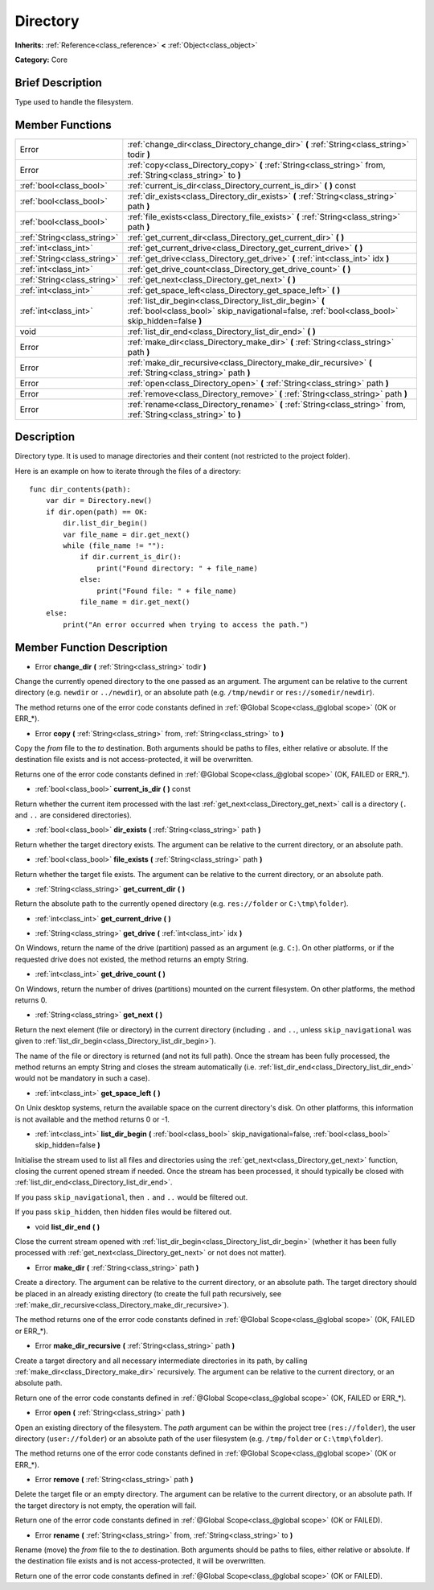.. Generated automatically by doc/tools/makerst.py in Godot's source tree.
.. DO NOT EDIT THIS FILE, but the doc/base/classes.xml source instead.

.. _class_Directory:

Directory
=========

**Inherits:** :ref:`Reference<class_reference>` **<** :ref:`Object<class_object>`

**Category:** Core

Brief Description
-----------------

Type used to handle the filesystem.

Member Functions
----------------

+------------------------------+----------------------------------------------------------------------------------------------------------------------------------------------------------------+
| Error                        | :ref:`change_dir<class_Directory_change_dir>`  **(** :ref:`String<class_string>` todir  **)**                                                                  |
+------------------------------+----------------------------------------------------------------------------------------------------------------------------------------------------------------+
| Error                        | :ref:`copy<class_Directory_copy>`  **(** :ref:`String<class_string>` from, :ref:`String<class_string>` to  **)**                                               |
+------------------------------+----------------------------------------------------------------------------------------------------------------------------------------------------------------+
| :ref:`bool<class_bool>`      | :ref:`current_is_dir<class_Directory_current_is_dir>`  **(** **)** const                                                                                       |
+------------------------------+----------------------------------------------------------------------------------------------------------------------------------------------------------------+
| :ref:`bool<class_bool>`      | :ref:`dir_exists<class_Directory_dir_exists>`  **(** :ref:`String<class_string>` path  **)**                                                                   |
+------------------------------+----------------------------------------------------------------------------------------------------------------------------------------------------------------+
| :ref:`bool<class_bool>`      | :ref:`file_exists<class_Directory_file_exists>`  **(** :ref:`String<class_string>` path  **)**                                                                 |
+------------------------------+----------------------------------------------------------------------------------------------------------------------------------------------------------------+
| :ref:`String<class_string>`  | :ref:`get_current_dir<class_Directory_get_current_dir>`  **(** **)**                                                                                           |
+------------------------------+----------------------------------------------------------------------------------------------------------------------------------------------------------------+
| :ref:`int<class_int>`        | :ref:`get_current_drive<class_Directory_get_current_drive>`  **(** **)**                                                                                       |
+------------------------------+----------------------------------------------------------------------------------------------------------------------------------------------------------------+
| :ref:`String<class_string>`  | :ref:`get_drive<class_Directory_get_drive>`  **(** :ref:`int<class_int>` idx  **)**                                                                            |
+------------------------------+----------------------------------------------------------------------------------------------------------------------------------------------------------------+
| :ref:`int<class_int>`        | :ref:`get_drive_count<class_Directory_get_drive_count>`  **(** **)**                                                                                           |
+------------------------------+----------------------------------------------------------------------------------------------------------------------------------------------------------------+
| :ref:`String<class_string>`  | :ref:`get_next<class_Directory_get_next>`  **(** **)**                                                                                                         |
+------------------------------+----------------------------------------------------------------------------------------------------------------------------------------------------------------+
| :ref:`int<class_int>`        | :ref:`get_space_left<class_Directory_get_space_left>`  **(** **)**                                                                                             |
+------------------------------+----------------------------------------------------------------------------------------------------------------------------------------------------------------+
| :ref:`int<class_int>`        | :ref:`list_dir_begin<class_Directory_list_dir_begin>`  **(** :ref:`bool<class_bool>` skip_navigational=false, :ref:`bool<class_bool>` skip_hidden=false  **)** |
+------------------------------+----------------------------------------------------------------------------------------------------------------------------------------------------------------+
| void                         | :ref:`list_dir_end<class_Directory_list_dir_end>`  **(** **)**                                                                                                 |
+------------------------------+----------------------------------------------------------------------------------------------------------------------------------------------------------------+
| Error                        | :ref:`make_dir<class_Directory_make_dir>`  **(** :ref:`String<class_string>` path  **)**                                                                       |
+------------------------------+----------------------------------------------------------------------------------------------------------------------------------------------------------------+
| Error                        | :ref:`make_dir_recursive<class_Directory_make_dir_recursive>`  **(** :ref:`String<class_string>` path  **)**                                                   |
+------------------------------+----------------------------------------------------------------------------------------------------------------------------------------------------------------+
| Error                        | :ref:`open<class_Directory_open>`  **(** :ref:`String<class_string>` path  **)**                                                                               |
+------------------------------+----------------------------------------------------------------------------------------------------------------------------------------------------------------+
| Error                        | :ref:`remove<class_Directory_remove>`  **(** :ref:`String<class_string>` path  **)**                                                                           |
+------------------------------+----------------------------------------------------------------------------------------------------------------------------------------------------------------+
| Error                        | :ref:`rename<class_Directory_rename>`  **(** :ref:`String<class_string>` from, :ref:`String<class_string>` to  **)**                                           |
+------------------------------+----------------------------------------------------------------------------------------------------------------------------------------------------------------+

Description
-----------

Directory type. It is used to manage directories and their content (not restricted to the project folder).

Here is an example on how to iterate through the files of a directory:

::

    func dir_contents(path):
        var dir = Directory.new()
        if dir.open(path) == OK:
            dir.list_dir_begin()
            var file_name = dir.get_next()
            while (file_name != ""):
                if dir.current_is_dir():
                    print("Found directory: " + file_name)
                else:
                    print("Found file: " + file_name)
                file_name = dir.get_next()
        else:
            print("An error occurred when trying to access the path.")

Member Function Description
---------------------------

.. _class_Directory_change_dir:

- Error  **change_dir**  **(** :ref:`String<class_string>` todir  **)**

Change the currently opened directory to the one passed as an argument. The argument can be relative to the current directory (e.g. ``newdir`` or ``../newdir``), or an absolute path (e.g. ``/tmp/newdir`` or ``res://somedir/newdir``).

The method returns one of the error code constants defined in :ref:`@Global Scope<class_@global scope>` (OK or ERR\_\*).

.. _class_Directory_copy:

- Error  **copy**  **(** :ref:`String<class_string>` from, :ref:`String<class_string>` to  **)**

Copy the *from* file to the *to* destination. Both arguments should be paths to files, either relative or absolute. If the destination file exists and is not access-protected, it will be overwritten.

Returns one of the error code constants defined in :ref:`@Global Scope<class_@global scope>` (OK, FAILED or ERR\_\*).

.. _class_Directory_current_is_dir:

- :ref:`bool<class_bool>`  **current_is_dir**  **(** **)** const

Return whether the current item processed with the last :ref:`get_next<class_Directory_get_next>` call is a directory (``.`` and ``..`` are considered directories).

.. _class_Directory_dir_exists:

- :ref:`bool<class_bool>`  **dir_exists**  **(** :ref:`String<class_string>` path  **)**

Return whether the target directory exists. The argument can be relative to the current directory, or an absolute path.

.. _class_Directory_file_exists:

- :ref:`bool<class_bool>`  **file_exists**  **(** :ref:`String<class_string>` path  **)**

Return whether the target file exists. The argument can be relative to the current directory, or an absolute path.

.. _class_Directory_get_current_dir:

- :ref:`String<class_string>`  **get_current_dir**  **(** **)**

Return the absolute path to the currently opened directory (e.g. ``res://folder`` or ``C:\tmp\folder``).

.. _class_Directory_get_current_drive:

- :ref:`int<class_int>`  **get_current_drive**  **(** **)**

.. _class_Directory_get_drive:

- :ref:`String<class_string>`  **get_drive**  **(** :ref:`int<class_int>` idx  **)**

On Windows, return the name of the drive (partition) passed as an argument (e.g. ``C:``). On other platforms, or if the requested drive does not existed, the method returns an empty String.

.. _class_Directory_get_drive_count:

- :ref:`int<class_int>`  **get_drive_count**  **(** **)**

On Windows, return the number of drives (partitions) mounted on the current filesystem. On other platforms, the method returns 0.

.. _class_Directory_get_next:

- :ref:`String<class_string>`  **get_next**  **(** **)**

Return the next element (file or directory) in the current directory (including ``.`` and ``..``, unless ``skip_navigational`` was given to :ref:`list_dir_begin<class_Directory_list_dir_begin>`).

The name of the file or directory is returned (and not its full path). Once the stream has been fully processed, the method returns an empty String and closes the stream automatically (i.e. :ref:`list_dir_end<class_Directory_list_dir_end>` would not be mandatory in such a case).

.. _class_Directory_get_space_left:

- :ref:`int<class_int>`  **get_space_left**  **(** **)**

On Unix desktop systems, return the available space on the current directory's disk. On other platforms, this information is not available and the method returns 0 or -1.

.. _class_Directory_list_dir_begin:

- :ref:`int<class_int>`  **list_dir_begin**  **(** :ref:`bool<class_bool>` skip_navigational=false, :ref:`bool<class_bool>` skip_hidden=false  **)**

Initialise the stream used to list all files and directories using the :ref:`get_next<class_Directory_get_next>` function, closing the current opened stream if needed. Once the stream has been processed, it should typically be closed with :ref:`list_dir_end<class_Directory_list_dir_end>`.

If you pass ``skip_navigational``, then ``.`` and ``..`` would be filtered out.

If you pass ``skip_hidden``, then hidden files would be filtered out.

.. _class_Directory_list_dir_end:

- void  **list_dir_end**  **(** **)**

Close the current stream opened with :ref:`list_dir_begin<class_Directory_list_dir_begin>` (whether it has been fully processed with :ref:`get_next<class_Directory_get_next>` or not does not matter).

.. _class_Directory_make_dir:

- Error  **make_dir**  **(** :ref:`String<class_string>` path  **)**

Create a directory. The argument can be relative to the current directory, or an absolute path. The target directory should be placed in an already existing directory (to create the full path recursively, see :ref:`make_dir_recursive<class_Directory_make_dir_recursive>`).

The method returns one of the error code constants defined in :ref:`@Global Scope<class_@global scope>` (OK, FAILED or ERR\_\*).

.. _class_Directory_make_dir_recursive:

- Error  **make_dir_recursive**  **(** :ref:`String<class_string>` path  **)**

Create a target directory and all necessary intermediate directories in its path, by calling :ref:`make_dir<class_Directory_make_dir>` recursively. The argument can be relative to the current directory, or an absolute path.

Return one of the error code constants defined in :ref:`@Global Scope<class_@global scope>` (OK, FAILED or ERR\_\*).

.. _class_Directory_open:

- Error  **open**  **(** :ref:`String<class_string>` path  **)**

Open an existing directory of the filesystem. The *path* argument can be within the project tree (``res://folder``), the user directory (``user://folder``) or an absolute path of the user filesystem (e.g. ``/tmp/folder`` or ``C:\tmp\folder``).

The method returns one of the error code constants defined in :ref:`@Global Scope<class_@global scope>` (OK or ERR\_\*).

.. _class_Directory_remove:

- Error  **remove**  **(** :ref:`String<class_string>` path  **)**

Delete the target file or an empty directory. The argument can be relative to the current directory, or an absolute path. If the target directory is not empty, the operation will fail.

Return one of the error code constants defined in :ref:`@Global Scope<class_@global scope>` (OK or FAILED).

.. _class_Directory_rename:

- Error  **rename**  **(** :ref:`String<class_string>` from, :ref:`String<class_string>` to  **)**

Rename (move) the *from* file to the *to* destination. Both arguments should be paths to files, either relative or absolute. If the destination file exists and is not access-protected, it will be overwritten.

Return one of the error code constants defined in :ref:`@Global Scope<class_@global scope>` (OK or FAILED).


